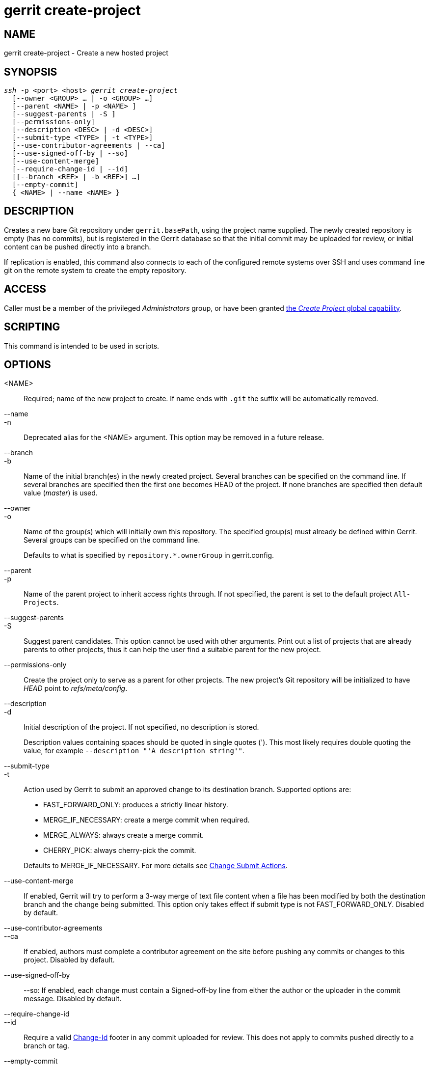 gerrit create-project
=====================

NAME
----
gerrit create-project - Create a new hosted project

SYNOPSIS
--------
[verse]
'ssh' -p <port> <host> 'gerrit create-project'
  [--owner <GROUP> ... | -o <GROUP> ...]
  [--parent <NAME> | -p <NAME> ]
  [--suggest-parents | -S ]
  [--permissions-only]
  [--description <DESC> | -d <DESC>]
  [--submit-type <TYPE> | -t <TYPE>]
  [--use-contributor-agreements | --ca]
  [--use-signed-off-by | --so]
  [--use-content-merge]
  [--require-change-id | --id]
  [[--branch <REF> | -b <REF>] ...]
  [--empty-commit]
  { <NAME> | --name <NAME> }

DESCRIPTION
-----------
Creates a new bare Git repository under `gerrit.basePath`, using
the project name supplied.  The newly created repository is empty
(has no commits), but is registered in the Gerrit database so that
the initial commit may be uploaded for review, or initial content
can be pushed directly into a branch.

If replication is enabled, this command also connects to each of
the configured remote systems over SSH and uses command line git
on the remote system to create the empty repository.


ACCESS
------
Caller must be a member of the privileged 'Administrators' group,
or have been granted
link:access-control.html#capability_createProject[the 'Create Project' global capability].

SCRIPTING
---------
This command is intended to be used in scripts.

OPTIONS
-------
<NAME>::
	Required; name of the new project to create.  If name ends
	with `.git` the suffix will be automatically removed.

--name::
-n::
	Deprecated alias for the <NAME> argument. This option may
	be removed in a future release.

--branch::
-b::
	Name of the initial branch(es) in the newly created project.
	Several branches can be specified on the command line.
	If several branches are specified then the first one becomes HEAD
	of the project. If none branches are specified then default value
	('master') is used.

--owner::
-o::
	Name of the group(s) which will initially own this repository.
	The specified group(s) must already be defined within Gerrit.
	Several groups can be specified on the command line.
+
Defaults to what is specified by `repository.*.ownerGroup`
in gerrit.config.

--parent::
-p::
	Name of the parent project to inherit access rights
	through. If not specified, the parent is set to the default
	project `All-Projects`.

--suggest-parents::
-S::
	Suggest parent candidates. This option cannot be used with
	other arguments. Print out a list of projects that are
	already parents to other projects, thus it can help the user
	find a suitable parent for the new project.

--permissions-only::
	Create the project only to serve as a parent for other
	projects.  The new project's Git repository will be
	initialized to have 'HEAD' point to 'refs/meta/config'.

--description::
-d::
	Initial description of the project.  If not specified,
	no description is stored.
+
Description values containing spaces should be quoted in single quotes
(').  This most likely requires double quoting the value, for example
`--description "'A description string'"`.

--submit-type::
-t::
	Action used by Gerrit to submit an approved change to its
	destination branch.  Supported options are:
+
* FAST_FORWARD_ONLY: produces a strictly linear history.
* MERGE_IF_NECESSARY: create a merge commit when required.
* MERGE_ALWAYS: always create a merge commit.
* CHERRY_PICK: always cherry-pick the commit.

+
Defaults to MERGE_IF_NECESSARY.  For more details see
link:project-setup.html#submit_type[Change Submit Actions].

--use-content-merge::
	If enabled, Gerrit will try to perform a 3-way merge of text
	file content when a file has been modified by both the
	destination branch and the change being submitted.  This
	option only takes effect if submit type is not
	FAST_FORWARD_ONLY.  Disabled by default.

--use-contributor-agreements::
--ca::
	If enabled, authors must complete a contributor agreement
	on the site before pushing any commits or changes to this
	project.  Disabled by default.

--use-signed-off-by::
--so:
	If enabled, each change must contain a Signed-off-by line
	from either the author or the uploader in the commit message.
	Disabled by default.

--require-change-id::
--id::
	Require a valid link:user-changeid.html[Change-Id] footer
	in any commit uploaded for review. This does not apply to
	commits pushed directly to a branch or tag.

--empty-commit::
	Creates an initial empty commit for the Git repository of the
	project that is newly created.


EXAMPLES
--------
Create a new project called `tools/gerrit`:

====
	$ ssh -p 29418 review.example.com gerrit create-project tools/gerrit.git
====

Create a new project with a description:

====
	$ ssh -p 29418 review.example.com gerrit create-project tool.git --description "'Tools used by build system'"
====

Note that it is necessary to quote the description twice.  The local
shell needs double quotes around the value to ensure the single quotes
are passed through SSH as-is to the remote Gerrit server, which uses
the single quotes to delimit the value.

REPLICATION
-----------
If the replication plugin is installed, the plugin will attempt to
perform remote repository creation by a Bourne shell script:

====
  mkdir -p '/base/project.git' && cd '/base/project.git' && git init --bare && git update-ref HEAD refs/heads/master
====

For this to work successfully the remote system must be able to run
arbitrary shell scripts, and must have `git` in the user's PATH
environment variable.  Administrators could also run this command line
by hand to establish a new empty repository.

A custom extension or plugin may also be developed to implement the
NewProjectCreatedListener extension point and handle custom logic
for remote repository creation.

SEE ALSO
--------

* link:project-setup.html[Project Setup]

GERRIT
------
Part of link:index.html[Gerrit Code Review]
